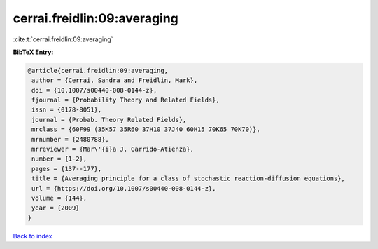cerrai.freidlin:09:averaging
============================

:cite:t:`cerrai.freidlin:09:averaging`

**BibTeX Entry:**

.. code-block:: bibtex

   @article{cerrai.freidlin:09:averaging,
    author = {Cerrai, Sandra and Freidlin, Mark},
    doi = {10.1007/s00440-008-0144-z},
    fjournal = {Probability Theory and Related Fields},
    issn = {0178-8051},
    journal = {Probab. Theory Related Fields},
    mrclass = {60F99 (35K57 35R60 37H10 37J40 60H15 70K65 70K70)},
    mrnumber = {2480788},
    mrreviewer = {Mar\'{i}a J. Garrido-Atienza},
    number = {1-2},
    pages = {137--177},
    title = {Averaging principle for a class of stochastic reaction-diffusion equations},
    url = {https://doi.org/10.1007/s00440-008-0144-z},
    volume = {144},
    year = {2009}
   }

`Back to index <../By-Cite-Keys.rst>`_
